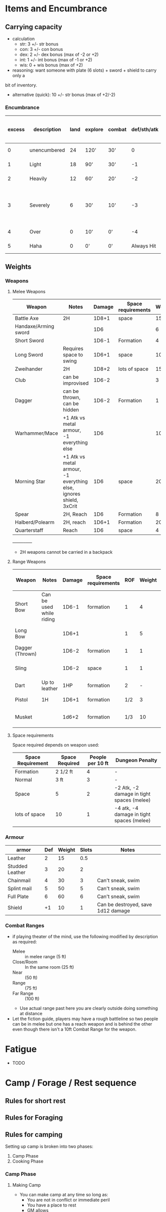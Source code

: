 * Items and Encumbrance
** Carrying capacity
- calculation
  - str: 3 +/- str bonus
  - con: 3 +/- con bonus
  - dex: 2 +/- dex bonus (max of -2 or +2)
  - int: 1 +/- int bonus (max of -1 or +2)
  - wis: 0 + wis bonus (max of +2)

- reasoning: want someone with plate (6 slots) + sword + shield to carry only a
bit of inventory.

- alternative (quick): 10 +/- str bonus (max of +2/-2)

*** Encumbrance
| excess | description  | land | explore | combat | def/sth/atk | climb | Descriptive movement (move / charge) |
|--------+--------------+------+---------+--------+-------------+-------+--------------------------------------|
|      0 | unencumbered |   24 | 120'    | 30'    |           0 | 8'    | 1 zone / 2 zone                      |
|      1 | Light        |   18 | 90'     | 30'    |          -1 | 6'    | 1 zone / 2 zone                                |
|      2 | Heavily      |   12 | 60'     | 20'    |          -2 | 3'    | 1/2 zone / 1 zone                              |
|      3 | Severely     |    6 | 30'     | 10'    |          -3 | 1'    | No zone changing (gm discretion, maybe a roll) |
|      4 | Over         |    0 | 10'     | 0'     |          -4 | 0'    | No zone changing                               |
|      5 | Haha         |    0 | 0'      | 0'     |  Always Hit | 0'    | No zone changing                               |

** Weights
*** Weapons
**** Melee Weapons
 | Weapon               | Notes                                                              | Damage | Space requirements | Weight | Slots |
 |----------------------+--------------------------------------------------------------------+--------+--------------------+--------+-------|
 | Battle Axe           | 2H                                                                 |  1D8+1 | space              |     15 |     2 |
 | Handaxe/Arming sword |                                                                    |    1D6 |                    |      6 |     1 |
 | Short Sword          |                                                                    |  1D6-1 | Formation          |      4 |     1 |
 | Long Sword           | Requires space to swing                                            |  1D6+1 | space              |     10 |     1 |
 | Zweihander           | 2H                                                                 |  1D8+2 | lots of space      |     15 |     2 |
 | Club                 | can be improvised                                                  |  1D6-2 |                    |      3 |     1 |
 | Dagger               | can be thrown, can be hidden                                       |  1D6-2 | Formation          |      1 |   1/2 |
 | Warhammer/Mace       | +1 Atk vs metal armour, -1 everything else                         |    1D6 |                    |     10 |     1 |
 | Morning Star         | +1 Atk vs metal armour, -1 everything else, ignores shield, 3xCrit |    1D6 | space              |     20 |     1 |
 | Spear                | 2H, Reach                                                          |    1D6 | Formation          |      8 |     2 |
 | Halberd/Polearm      | 2H, reach                                                          |  1D6+1 | Formation          |     20 |     2 |
 | Quarterstaff         | Reach                                                              |    1D6 | space              |      4 |     2 |
 +-----+-----+-----+

 - 2H weapons cannot be carried in a backpack

**** Range Weapons
| Weapon          | Notes                    | Damage | Space requirements | ROF | Weight | Range | Descriptive Range (penalty)             | Slots |
|-----------------+--------------------------+--------+--------------------+-----+--------+-------+-----------------------------------------+-------|
| Short Bow       | Can be used while riding |  1D6-1 | formation          |   1 |      4 |    50 | Near (-1 per range after, max is range) | 1     |
| Long Bow        |                          |  1D6+1 |                    |   1 |      5 |    75 | Range (-1 per range after)              | 2     |
| Dagger (Thrown) |                          |  1D6-2 | formation          |   1 |      1 |    15 | Close/Room only                         | 1/2   |
| Sling           |                          |  1D6-2 | space              |   1 |      1 |    30 | Room, (-1 near, no farther)             | 1/2   |
| Dart            | Up to leather            |    1HP | formation          |   2 |      - |    20 | Close/room only                         | 1/3   |
| Pistol          | 1H                       |  1D6+1 | formation          | 1/2 |      3 |    20 | Close/room only                         | 1/2   |
| Musket          |                          |  1d6+2 | formation          | 1/3 |     10 |    30 | Near (-2 per range after)               | 1     |

**** Space requirements
Space required depends on weapon used:
| Space Requirement | Space Required | People per 10 ft | Dungeon Penalty                           |
|-------------------+----------------+------------------+-------------------------------------------|
| Formation         | 2 1/2 ft       |                4 | -                                         |
| Normal            | 3 ft           |                3 | -                                         |
| Space             | 5              |                2 | -2 Atk, -2 damage in tight spaces (melee) |
| lots of space     | 10             |                1 | -4 atk, -4 damage in tight spaces (melee) |
|                   |                |                  |                                           |

*** Armour
| armor           | Def | Weight | Slots | Notes                              |
|-----------------+-----+--------+-------+------------------------------------|
| Leather         |   2 |     15 |   0.5 |                                    |
| Studded Leather |   3 |     20 |     2 |                                    |
| Chainmail       |   4 |     30 |     3 | Can't sneak, swim                  |
| Splint mail     |   5 |     50 |     5 | Can't sneak, swim                  |
| Full Plate      |   6 |     60 |     6 | Can't sneak, swim                  |
| Shield          |  +1 |     10 |     1 | Can be destroyed, save 1d12 damage |

*** Combat Ranges
- if playing theater of the mind, use the following modified by description as required:
  - Melee :: in melee range (5 ft)
  - Close/Room :: In the same room (25 ft)
  - Near :: (50 ft)
  - Range :: (75 ft)
  - Far Range :: (100 ft)
  - Use actual range past here you are clearly outside doing something at distance
- Let the fiction guide, players may have a rough battleline so two people can be in melee but one has a reach weapon and is behind the other
  even though there isn't a 10ft Combat Range for the weapon.
* Fatigue

 - TODO

* Camp / Forage / Rest sequence

** Rules for short rest
** Rules for Foraging
** Rules for camping
Setting up camp is broken into two phases:
1. Camp Phase
2. Cooking Phase
*** Camp Phase
**** Making Camp
- You can make camp at any time so long as:
  - You are not in conflict or immediate peril
  - You have a place to rest
  - GM allows

- When you make camp it will have a *location* and a *modifier*
- if the camp is obviously sketchy or dangerous just go with that
  - you are camping near an active volcano, in a forest fire, being actively
    hunted, in an enemy town, etc. then you are obviously dangerous
    - if you are in hostile-ish territory, near patrol lines, in a cave you
      can't see the back of that you haven't scouted and there are fresh tracks,
      etc. then you are probably sketchy
      - if you are actively missing most equipment, or your party is huge and
        you are in dangerous territory GM may upgrade sketchy to dangerous
    - if any hirelings failed their morale rolls since ..
      - ?
    - if any hirelings are panicked, attempt to calm them, if you fail:
      - ?
      - camp is sketchy
- if it's not obvious, make it a roll, 2d6 + modifier:
  - Outdoor
    - storm: -4
    - rain/snow/wind/, other inclement weather (freezing, hot, etc.) -2
    - epic day: +1
  - Cave
    - freezing temps/super hot: -2
    - cave is....
      - actually a dungeon - consider upgrading to sketchy to be in the mouth
      - roll 1d20:
          | result | description   | notes                                                                 |
          |--------+---------------+-----------------------------------------------------------------------|
          |      1 | lair/camp     | inhabited and they are here (convert to next if scouted)              |
          |      2 | lair          | inhabited recently: -2 roll, everyone is on edge                      |
          |    3-5 | uncomfortable | drippy, wet, rocks in the wrong places, wind coming right in, -1 roll |
          |   3-17 | typical       | it's fine                                                             |
          |  18-19 | comfy         | particularly comfy, just the right size for everyone, +1 roll         |
          |     20 | Perfect       | +2 roll                                                               |
          |--------+---------------+-----------------------------------------------------------------------|
  - Dungeon
    - every open, unblocked entrance above one: -2
    - every two blocked entrances: -1
    - within two rooms of combat: -1
    - If you start trying to factor in wandering monsters, heavily trafficked
      areas, factions, hunting parties you are probably onto just being sketchy
  - Hirelings affect this roll
    - no hireling panicked: +1
    - for each panicked hiring: -1 **TODO Define this**
     
      | roll  | description | notes |
      |-------+-------------+-------|
      | <= 1  | Dangerous   |       |
      | 2 - 4 | Sketchy     |       |
      | 4+    | Typical     |       |
      |-------+-------------+-------|
**** Camp Events
| typical camp | description         |
|--------------+---------------------|
|            2 | Minor inconvenience |
|         3-11 | Safe camp           |
|           12 | Minor break         |


| sketchy camp | description         |
|--------------+---------------------|
|            2 | disaster            |
|        3 - 7 | minor inconvenience |
|         8-10 | safe camp           |
|           11 | Minor break         |
|           12 | Good fortune        |


| dangerous camp | description         |
|----------------+---------------------|
|            2-3 | disaster            |
|            4-8 | minor inconvenience |
|           9-11 | safe camp           |
|             12 | Minor break         |

**** Camp tables
***** Disaster
- come up some terrible situation (flood, weird biting bugs, hireling with night terror, everyone on edge from being hunted, etc.)
- rest is nigh impossible:
    - remove 1 fatigue to a minimum. of 2, otherwise gain fatigue to 2
    - gain 1d3 hp if you have rations, otherwise 0 hp

***** Inconveniences
****** Wilderness
| Roll | description |
|------+-------------|
|    1 |             |
|    2 |             |
|    3 |             |
|    4 |             |
|    5 |             |
|    6 |             |

****** Cave

| Roll | description |
|------+-------------|
|    1 |             |
|    2 |             |
|    3 |             |
|    4 |             |
|    5 |             |
|    6 |             |

****** Dungeon

| Roll | description |
|------+-------------|
|    1 |             |
|    2 |             |
|    3 |             |
|    4 |             |
|    5 |             |
|    6 |             |

***** Minor break
****** Wilderness

| 1 | description |
| 2 |             |
| 3 |             |
| 4 |             |
| 5 |             |
| 6 |             |
****** Cave

| 1 | description |
| 2 |             |
| 3 |             |
| 4 |             |
| 5 |             |
| 6 |             |

****** Dungeon

| 1 | description |
| 2 |             |
| 3 |             |
| 4 |             |
| 5 |             |
| 6 |             |


***** Good fortune
****** Wilderness

| 1 | description |
| 2 |             |
| 3 |             |
| 4 |             |
| 5 |             |
| 6 |             |

****** Cave

| 1 | description |
| 2 |             |
| 3 |             |
| 4 |             |
| 5 |             |
| 6 |             |

****** Dungeon

| 1 | description |
| 2 |             |
| 3 |             |
| 4 |             |
| 5 |             |
| 6 |             |


*** Cook and Rest phase
- fire? how does this work in a dungeon?
- If you are in good weather with abundant fuel, or travelling in covered wagons (would have a brazier for cooking), ignore this section
- If you are in a dungeon and have a camping stove or material to burn, ignore this section (todo: should this have made the camp phase more sketchy?)
- If you are in a storm and your food requires cooking (unless in a covered wagon or similar), you are out of luck
- Roll 1d6 w/ the following modifiers:
  + If you are in bad weather, add -1 to the roll
    + In bad weasther, can burn 2/3rd a flask of oil, or one bottle of high content alcohol, can negate
  + If you are somewhere with scarce resources, add -1 to the roll
    - can burn 2/3rd a flask of oil, or one bottle of high content alcohol, to negate (stacks with the above)
    + Can be negated by a forage roll prior to setting up camp
  + If no one has a cookpot, -2 to the roll

| Roll | Result                                                                                                                                                                   |
|------+--------------------------------------------------------------------------------------------------------------------------------------------------------------------------|
|    1 | Disaster, fire doesn't start, food lost in the fire, etc. Start day with 2 fatigue. Only half of your missing hp restored                                                |
|    2 | Sputtering, dim, cold, food ends up burnt or undercooked-2 HP recovered, horse dung doesn't burn very well and caves food a strange taste etc, start day with 1 fatigue  |
|   3+ | Decent fire, normal                                                                                                                                                      |


* Combat
** Sequence
- use these rules https://spellsandsteel.blogspot.com/2018/10/phased-real-time-combat-solution-you.html
* Magic (whitehack)
- costs...
